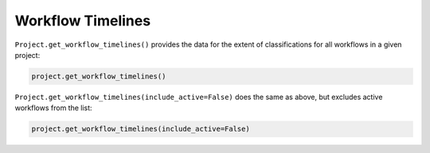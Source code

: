 Workflow Timelines
##################

``Project.get_workflow_timelines()`` provides the data for the extent of classifications for all workflows in a given project:

.. code-block:: python

    project.get_workflow_timelines()

``Project.get_workflow_timelines(include_active=False)`` does the same as above, but excludes active workflows from the list:

.. code-block:: python

    project.get_workflow_timelines(include_active=False)
